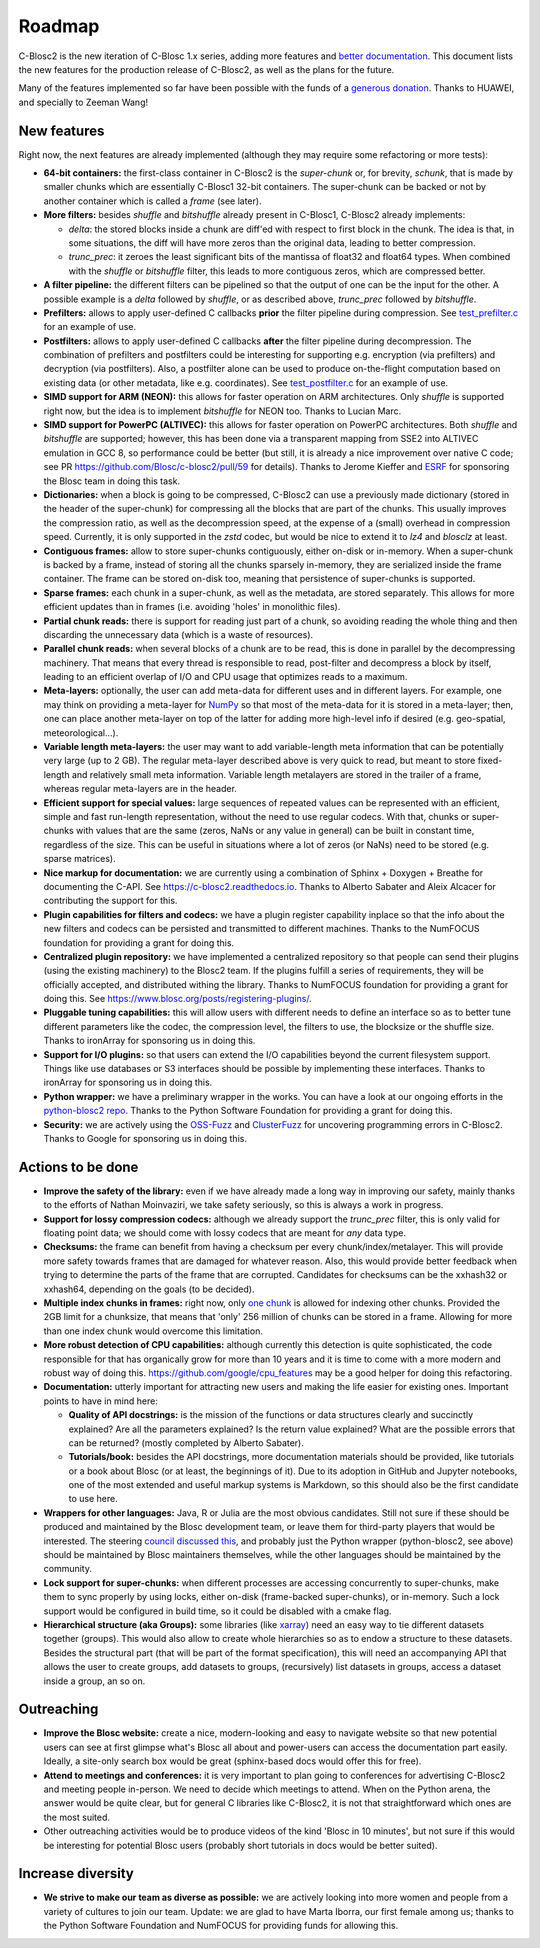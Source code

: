 Roadmap
=======

C-Blosc2 is the new iteration of C-Blosc 1.x series, adding more features and `better documentation <https://c-blosc2.readthedocs.io>`_.
This document lists the new features for the production release of C-Blosc2, as well as the plans for the future.

Many of the features implemented so far have been possible with the funds of a `generous donation <https://www.blosc.org/posts/blosc-donation/>`_.  Thanks to HUAWEI, and specially to Zeeman Wang!


New features
------------

Right now, the next features are already implemented (although they may require some refactoring or more tests):

* **64-bit containers:** the first-class container in C-Blosc2 is the `super-chunk` or, for brevity, `schunk`, that is made by smaller chunks which are essentially C-Blosc1 32-bit containers.  The super-chunk can be backed or not by another container which is called a `frame` (see later).

* **More filters:** besides `shuffle` and `bitshuffle` already present in C-Blosc1, C-Blosc2 already implements:

  - `delta`: the stored blocks inside a chunk are diff'ed with respect to first block in the chunk.  The idea is that, in some situations, the diff will have more zeros than the original data, leading to better compression.

  - `trunc_prec`: it zeroes the least significant bits of the mantissa of float32 and float64 types.  When combined with the `shuffle` or `bitshuffle` filter, this leads to more contiguous zeros, which are compressed better.

* **A filter pipeline:** the different filters can be pipelined so that the output of one can be the input for the other.  A possible example is a `delta` followed by `shuffle`, or as described above, `trunc_prec` followed by `bitshuffle`.

* **Prefilters:** allows to apply user-defined C callbacks **prior** the filter pipeline during compression.  See `test_prefilter.c <https://github.com/Blosc/c-blosc2/blob/main/tests/test_prefilter.c>`_ for an example of use.

* **Postfilters:** allows to apply user-defined C callbacks **after** the filter pipeline during decompression. The combination of prefilters and postfilters could be interesting for supporting e.g. encryption (via prefilters) and decryption (via postfilters).  Also, a postfilter alone can be used to produce on-the-flight computation based on existing data (or other metadata, like e.g. coordinates). See `test_postfilter.c <https://github.com/Blosc/c-blosc2/blob/main/tests/test_postfilter.c>`_ for an example of use.

* **SIMD support for ARM (NEON):** this allows for faster operation on ARM architectures.  Only `shuffle` is supported right now, but the idea is to implement `bitshuffle` for NEON too.  Thanks to Lucian Marc.

* **SIMD support for PowerPC (ALTIVEC):** this allows for faster operation on PowerPC architectures.  Both `shuffle`  and `bitshuffle` are supported; however, this has been done via a transparent mapping from SSE2 into ALTIVEC emulation in GCC 8, so performance could be better (but still, it is already a nice improvement over native C code; see PR https://github.com/Blosc/c-blosc2/pull/59 for details).  Thanks to Jerome Kieffer and `ESRF <https://www.esrf.fr>`_ for sponsoring the Blosc team in doing this task.

* **Dictionaries:** when a block is going to be compressed, C-Blosc2 can use a previously made dictionary (stored in the header of the super-chunk) for compressing all the blocks that are part of the chunks.  This usually improves the compression ratio, as well as the decompression speed, at the expense of a (small) overhead in compression speed.  Currently, it is only supported in the `zstd` codec, but would be nice to extend it to `lz4` and `blosclz` at least.

* **Contiguous frames:** allow to store super-chunks contiguously, either on-disk or in-memory.  When a super-chunk is backed by a frame, instead of storing all the chunks sparsely in-memory, they are serialized inside the frame container.  The frame can be stored on-disk too, meaning that persistence of super-chunks is supported.

* **Sparse frames:** each chunk in a super-chunk, as well as the metadata, are stored separately.  This allows for more efficient updates than in frames (i.e. avoiding 'holes' in monolithic files).

* **Partial chunk reads:** there is support for reading just part of a chunk, so avoiding reading the whole thing and then discarding the unnecessary data (which is a waste of resources).

* **Parallel chunk reads:** when several blocks of a chunk are to be read, this is done in parallel by the decompressing machinery.  That means that every thread is responsible to read, post-filter and decompress a block by itself, leading to an efficient overlap of I/O and CPU usage that optimizes reads to a maximum.

* **Meta-layers:** optionally, the user can add meta-data for different uses and in different layers.  For example, one may think on providing a meta-layer for `NumPy <http://www.numpy.org>`_ so that most of the meta-data for it is stored in a meta-layer; then, one can place another meta-layer on top of the latter for adding more high-level info if desired (e.g. geo-spatial, meteorological...).

* **Variable length meta-layers:** the user may want to add variable-length meta information that can be potentially very large (up to 2 GB). The regular meta-layer described above is very quick to read, but meant to store fixed-length and relatively small meta information.  Variable length metalayers are stored in the trailer of a frame, whereas regular meta-layers are in the header.

* **Efficient support for special values:** large sequences of repeated values can be represented with an efficient, simple and fast run-length representation, without the need to use regular codecs.  With that, chunks or super-chunks with values that are the same (zeros, NaNs or any value in general) can be built in constant time, regardless of the size.  This can be useful in situations where a lot of zeros (or NaNs) need to be stored (e.g. sparse matrices).

* **Nice markup for documentation:** we are currently using a combination of Sphinx + Doxygen + Breathe for documenting the C-API.  See https://c-blosc2.readthedocs.io.  Thanks to Alberto Sabater and Aleix Alcacer for contributing the support for this.

* **Plugin capabilities for filters and codecs:** we have a plugin register capability inplace so that the info about the new filters and codecs can be persisted and transmitted to different machines.  Thanks to the NumFOCUS foundation for providing a grant for doing this.

* **Centralized plugin repository:** we have implemented a centralized repository so that people can send their plugins (using the existing machinery) to the Blosc2 team.  If the plugins fulfill a series of requirements, they will be officially accepted, and distributed withing the library. Thanks to NumFOCUS foundation for providing a grant for doing this. See https://www.blosc.org/posts/registering-plugins/.

* **Pluggable tuning capabilities:** this will allow users with different needs to define an interface so as to better tune different parameters like the codec, the compression level, the filters to use, the blocksize or the shuffle size.  Thanks to ironArray for sponsoring us in doing this.

* **Support for I/O plugins:** so that users can extend the I/O capabilities beyond the current filesystem support.  Things like use databases or S3 interfaces should be possible by implementing these interfaces.  Thanks to ironArray for sponsoring us in doing this.

* **Python wrapper:**  we have a preliminary wrapper in the works.  You can have a look at our ongoing efforts in the `python-blosc2 repo <https://github.com/Blosc/python-blosc2>`_.  Thanks to the Python Software Foundation for providing a grant for doing this.

* **Security:** we are actively using the `OSS-Fuzz <https://github.com/google/oss-fuzz>`_ and `ClusterFuzz <https://oss-fuzz.com>`_ for uncovering programming errors in C-Blosc2.  Thanks to Google for sponsoring us in doing this.


Actions to be done
------------------

* **Improve the safety of the library:**  even if we have already made a long way in improving our safety, mainly thanks to the efforts of Nathan Moinvaziri, we take safety seriously, so this is always a work in progress. 

* **Support for lossy compression codecs:** although we already support the `trunc_prec` filter, this is only valid for floating point data; we should come with lossy codecs that are meant for *any* data type.

* **Checksums:** the frame can benefit from having a checksum per every chunk/index/metalayer.  This will provide more safety towards frames that are damaged for whatever reason.  Also, this would provide better feedback when trying to determine the parts of the frame that are corrupted.  Candidates for checksums can be the xxhash32 or xxhash64, depending on the goals (to be decided).

* **Multiple index chunks in frames:** right now, only `one chunk <https://github.com/Blosc/c-blosc2/blob/main/README_CFRAME_FORMAT.rst#chunks>`_ is allowed for indexing other chunks.  Provided the 2GB limit for a chunksize, that means that 'only' 256 million of chunks can be stored in a frame.  Allowing for more than one index chunk would overcome this limitation. 

* **More robust detection of CPU capabilities:** although currently this detection is quite sophisticated, the code responsible for that has organically grow for more than 10 years and it is time to come with a more modern and robust way of doing this. https://github.com/google/cpu_features may be a good helper for doing this refactoring.

* **Documentation:** utterly important for attracting new users and making the life easier for existing ones.  Important points to have in mind here:

  - **Quality of API docstrings:** is the mission of the functions or data structures clearly and succinctly explained? Are all the parameters explained?  Is the return value explained?  What are the possible errors that can be returned?  (mostly completed by Alberto Sabater).

  - **Tutorials/book:** besides the API docstrings, more documentation materials should be provided, like tutorials or a book about Blosc (or at least, the beginnings of it).  Due to its adoption in GitHub and Jupyter notebooks, one of the most extended and useful markup systems is Markdown, so this should also be the first candidate to use here.

* **Wrappers for other languages:** Java, R or Julia are the most obvious candidates.  Still not sure if these should be produced and maintained by the Blosc development team, or leave them for third-party players that would be interested. The steering `council discussed this <https://github.com/Blosc/governance/blob/master/steering_council_minutes/2020-03-26.md>`_, and probably just the Python wrapper (python-blosc2, see above) should be maintained by Blosc maintainers themselves, while the other languages should be maintained by the community.

* **Lock support for super-chunks:** when different processes are accessing concurrently to super-chunks, make them to sync properly by using locks, either on-disk (frame-backed super-chunks), or in-memory. Such a lock support would be configured in build time, so it could be disabled with a cmake flag.

* **Hierarchical structure (aka Groups):** some libraries (like `xarray <http://xarray.pydata.org/>`_) need an easy way to tie different datasets together (groups).  This would also allow to create whole hierarchies so as to endow a structure to these datasets.  Besides the structural part (that will be part of the format specification), this will need an accompanying API that allows the user to create groups, add datasets to groups, (recursively) list datasets in groups, access a dataset inside a group, an so on.


Outreaching
-----------

* **Improve the Blosc website:** create a nice, modern-looking and easy to navigate website so that new potential users can see at first glimpse what's Blosc all about and power-users can access the documentation part easily.  Ideally, a site-only search box would be great (sphinx-based docs would offer this for free).

* **Attend to meetings and conferences:** it is very important to plan going to conferences for advertising C-Blosc2 and meeting people in-person.  We need to decide which meetings to attend.  When on the Python arena, the answer would be quite clear, but for general C libraries like C-Blosc2, it is not that straightforward which ones are the most suited.

* Other outreaching activities would be to produce videos of the kind 'Blosc in 10 minutes', but not sure if this would be interesting for potential Blosc users (probably short tutorials in docs would be better suited).


Increase diversity
------------------

* **We strive to make our team as diverse as possible:**  we are actively looking into more women and people from a variety of cultures to join our team.  Update: we are glad to have Marta Iborra, our first female among us; thanks to the Python Software Foundation and NumFOCUS for providing funds for allowing this.
